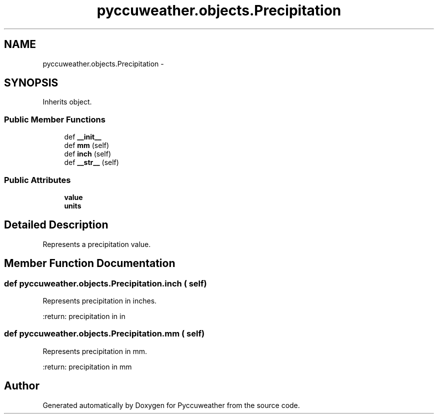 .TH "pyccuweather.objects.Precipitation" 3 "Sat Jul 4 2015" "Version 0.31" "Pyccuweather" \" -*- nroff -*-
.ad l
.nh
.SH NAME
pyccuweather.objects.Precipitation \- 
.SH SYNOPSIS
.br
.PP
.PP
Inherits object\&.
.SS "Public Member Functions"

.in +1c
.ti -1c
.RI "def \fB__init__\fP"
.br
.ti -1c
.RI "def \fBmm\fP (self)"
.br
.ti -1c
.RI "def \fBinch\fP (self)"
.br
.ti -1c
.RI "def \fB__str__\fP (self)"
.br
.in -1c
.SS "Public Attributes"

.in +1c
.ti -1c
.RI "\fBvalue\fP"
.br
.ti -1c
.RI "\fBunits\fP"
.br
.in -1c
.SH "Detailed Description"
.PP 

.PP
.nf
Represents a precipitation value.

.fi
.PP
 
.SH "Member Function Documentation"
.PP 
.SS "def pyccuweather\&.objects\&.Precipitation\&.inch ( self)"

.PP
.nf
Represents precipitation in inches.

:return: precipitation in in

.fi
.PP
 
.SS "def pyccuweather\&.objects\&.Precipitation\&.mm ( self)"

.PP
.nf
Represents precipitation in mm.

:return: precipitation in mm

.fi
.PP
 

.SH "Author"
.PP 
Generated automatically by Doxygen for Pyccuweather from the source code\&.
